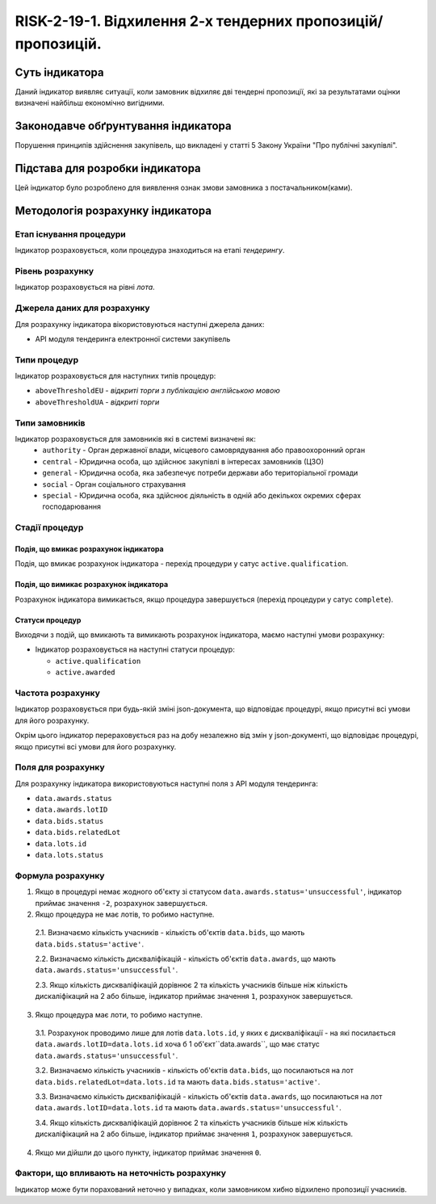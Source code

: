 ﻿#####################################################################################
RISK-2-19-1. Відхилення 2-х  тендерних пропозицій/пропозицій.
#####################################################################################

***************
Суть індикатора
***************

Даний індикатор виявляє ситуації, коли замовник відхиляє дві тендерні пропозиції, які за результатами оцінки визначені найбільш економічно вигідними.

************************************
Законодавче обґрунтування індикатора
************************************

Порушення принципів здійснення закупівель, що викладені у статті 5 Закону України "Про публічні закупівлі".

********************************
Підстава для розробки індикатора
********************************

Цей індикатор було розроблено для виявлення ознак змови замовника з постачальником(ками).

*********************************
Методологія розрахунку індикатора
*********************************

Етап існування процедури
========================
Індикатор розраховується, коли процедура знаходиться на етапі *тендерингу*.

Рівень розрахунку
=================
Індикатор розраховується на рівні *лота*.

Джерела даних для розрахунку
============================

Для розрахунку індикатора вікористовуються наступні джерела даних:

- API модуля тендеринга електронної системи закупівель

Типи процедур
=============

Індикатор розраховується для наступних типів процедур:

- ``aboveThresholdEU`` - *відкриті торги з публікацією англійською мовою*

- ``aboveThresholdUA`` - *відкриті торги*

Типи замовників
===============

Індикатор розраховується для замовників які в системі визначені як:
 + ``authority`` - Орган державної влади, місцевого самоврядування або правоохоронний орган
 + ``central`` - Юридична особа, що здійснює закупівлі в інтересах замовників (ЦЗО)
 + ``general`` - Юридична особа, яка забезпечує потреби держави або територіальної громади
 + ``social`` -	Орган соціального страхування
 + ``special`` - Юридична особа, яка здійснює діяльність в одній або декількох окремих сферах господарювання


Стадії процедур
===============

Подія, що вмикає розрахунок індикатора
--------------------------------------

Подія, що вмикає розрахунок індикатора - перехід процедури у сатус ``active.qualification``.

Подія, що вимикає розрахунок індикатора
---------------------------------------

Розрахунок індикатора вимикається, якщо процедура завершується (перехід процедури у сатус ``complete``).

Статуси процедур
----------------

Виходячи з подій, що вмикають та вимикають розрахунок індикатора, маємо наступні умови розрахунку:

- Індикатор розраховується на наступні статуси процедур:
  
  - ``active.qualification``
  
  - ``active.awarded``

Частота розрахунку
==================

Індикатор розраховується при будь-якій зміні json-документа, що відповідає процедурі, якщо присутні всі умови для його розрахунку.

Окрім цього індикатор перераховується раз на добу незалежно від змін у json-документі, що відповідає процедурі, якщо присутні всі умови для його розрахунку.


Поля для розрахунку
===================

Для розрахунку індикатора використовуються наступні поля з API модуля тендеринга:

- ``data.awards.status``
- ``data.awards.lotID``
- ``data.bids.status``
- ``data.bids.relatedLot``
- ``data.lots.id``
- ``data.lots.status``

Формула розрахунку
==================

1. Якщо в процедурі немає жодного об'єкту зі статусом  ``data.awards.status='unsuccessful'``, індикатор приймає значення ``-2``, розрахунок завершується.

2. Якщо процедура не має лотів, то робимо наступне.
  
  2.1. Визначаємо кількість учасників - кількість об'єктів ``data.bids``, що мають ``data.bids.status='active'``.
  
  2.2. Визначаємо кількість дискваліфікацій - кількість об'єктів ``data.awards``, що мають ``data.awards.status='unsuccessful'``.
  
  2.3. Якщо кількість дискваліфікацій дорівнює 2 та кількість учасників більше ніж кількість дискаліфікаций на 2 або більше, індикатор приймає значення ``1``, розрахунок завершується.

3. Якщо процедура має лоти, то робимо наступне.
  
  3.1. Розрахунок проводимо лише для лотів ``data.lots.id``, у яких є дискваліфікації - на які посилається ``data.awards.lotID=data.lots.id`` хоча б 1 об'єкт``data.awards``, що має статус ``data.awards.status='unsuccessful'``. 
  
  3.2. Визначаємо кількість учасників - кількість об'єктів ``data.bids``, що посилаються на лот ``data.bids.relatedLot=data.lots.id`` та мають ``data.bids.status='active'``.
  
  3.3. Визначаємо кількість дискваліфікацій - кількість об'єктів ``data.awards``, що  посилаються на лот ``data.awards.lotID=data.lots.id`` та мають ``data.awards.status='unsuccessful'``.
  
  3.4. Якщо кількість дискваліфікацій дорівнює 2 та кількість учасників більше ніж кількість дискаліфікаций на 2 або більше, індикатор приймає значення ``1``, розрахунок завершується.

4. Якщо ми дійшли до цього пункту, індикатор приймає значення ``0``.

Фактори, що впливають на неточність розрахунку
==============================================

Індикатор може бути порахований неточно у випадках, коли замовником хибно відхилено пропозиції учасників.

